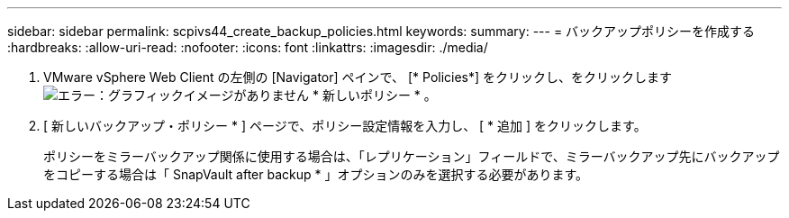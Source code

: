 ---
sidebar: sidebar 
permalink: scpivs44_create_backup_policies.html 
keywords:  
summary:  
---
= バックアップポリシーを作成する
:hardbreaks:
:allow-uri-read: 
:nofooter: 
:icons: font
:linkattrs: 
:imagesdir: ./media/


. VMware vSphere Web Client の左側の [Navigator] ペインで、 [* Policies*] をクリックし、をクリックします image:scpivs44_image6.png["エラー：グラフィックイメージがありません"] * 新しいポリシー * 。
. [ 新しいバックアップ・ポリシー * ] ページで、ポリシー設定情報を入力し、 [ * 追加 ] をクリックします。
+
ポリシーをミラーバックアップ関係に使用する場合は、「レプリケーション」フィールドで、ミラーバックアップ先にバックアップをコピーする場合は「 SnapVault after backup * 」オプションのみを選択する必要があります。


